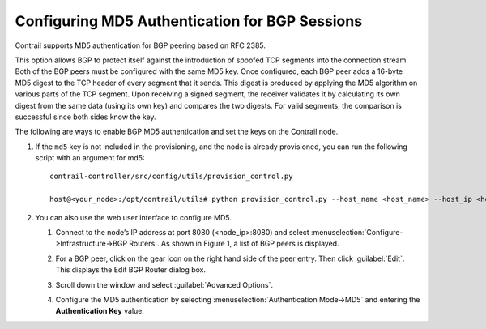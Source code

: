 Configuring MD5 Authentication for BGP Sessions
===============================================

Contrail supports MD5 authentication for BGP peering based on RFC 2385.

This option allows BGP to protect itself against the introduction of
spoofed TCP segments into the connection stream. Both of the BGP peers
must be configured with the same MD5 key. Once configured, each BGP peer
adds a 16-byte MD5 digest to the TCP header of every segment that it
sends. This digest is produced by applying the MD5 algorithm on various
parts of the TCP segment. Upon receiving a signed segment, the receiver
validates it by calculating its own digest from the same data (using its
own key) and compares the two digests. For valid segments, the
comparison is successful since both sides know the key.

The following are ways to enable BGP MD5 authentication and set the keys
on the Contrail node.

1. If the ``md5`` key is not included in the provisioning, and the node
   is already provisioned, you can run the following script with an
   argument for md5:

   .. raw:: html

      <div id="jd0e35" class="example" dir="ltr">

   ::

      contrail-controller/src/config/utils/provision_control.py

      host@<your_node>:/opt/contrail/utils# python provision_control.py --host_name <host_name> --host_ip <host_ip> --router_asn <asn> --api_server_ip <api_ip> --api_server_port <api_port> --oper add --md5 “juniper” --admin_user admin --admin_password <password>  --admin_tenant_name admin

   .. raw:: html

      </div>

2. 

   .. raw:: html

      <div id="jd0e38">

   You can also use the web user interface to configure MD5.

   1. Connect to the node’s IP address at port 8080 (<node_ip>:8080) and
      select :menuselection:`Configure->Infrastructure->BGP Routers`. As shown in
      Figure 1, a list of BGP peers is displayed.

      |Figure 1: Edit BGP Router Window|

   2. For a BGP peer, click on the gear icon on the right hand side of
      the peer entry. Then click :guilabel:`Edit`. This displays the Edit BGP
      Router dialog box.

   3. Scroll down the window and select :guilabel:`Advanced Options`.

   4. Configure the MD5 authentication by selecting :menuselection:`Authentication
      Mode->MD5` and entering the **Authentication Key** value.

   .. raw:: html

      </div>

 

.. |Figure 1: Edit BGP Router Window| image:: images/s042480.png
